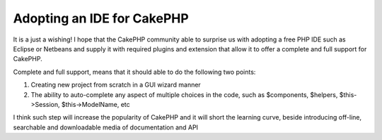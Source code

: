 Adopting an IDE for CakePHP
===========================

It is a just a wishing! I hope that the CakePHP community able to
surprise us with adopting a free PHP IDE such as Eclipse or Netbeans
and supply it with required plugins and extension that allow it to
offer a complete and full support for CakePHP.

Complete and full support, means that it should able to do the
following two points:

#. Creating new project from scratch in a GUI wizard manner
#. The ability to auto-complete any aspect of multiple choices in the
   code, such as $components, $helpers, $this->Session, $this->ModelName,
   etc


I think such step will increase the popularity of CakePHP and it will
short the learning curve, beside introducing off-line, searchable and
downloadable media of documentation and API



.. author:: saidbakr
.. categories:: articles, general_interest
.. tags:: autocomplete,Eclipse,ide,netbeans,full support,General Interest

